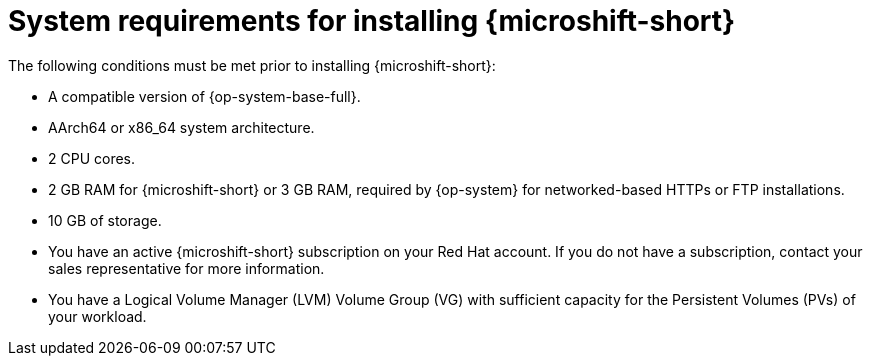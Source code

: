 // Module included in the following assemblies:
//
// microshift/microshift-install-rpm.adoc

:_mod-docs-content-type: REFERENCE
[id="microshift-install-system-requirements_{context}"]
= System requirements for installing {microshift-short}

The following conditions must be met prior to installing {microshift-short}:

* A compatible version of {op-system-base-full}.
* AArch64 or x86_64 system architecture.
* 2 CPU cores.
* 2 GB RAM for {microshift-short} or 3 GB RAM, required by {op-system} for networked-based HTTPs or FTP installations.
* 10 GB of storage.
* You have an active {microshift-short} subscription on your Red Hat account. If you do not have a subscription, contact your sales representative for more information.
* You have a Logical Volume Manager (LVM) Volume Group (VG) with sufficient capacity for the Persistent Volumes (PVs) of your workload.
